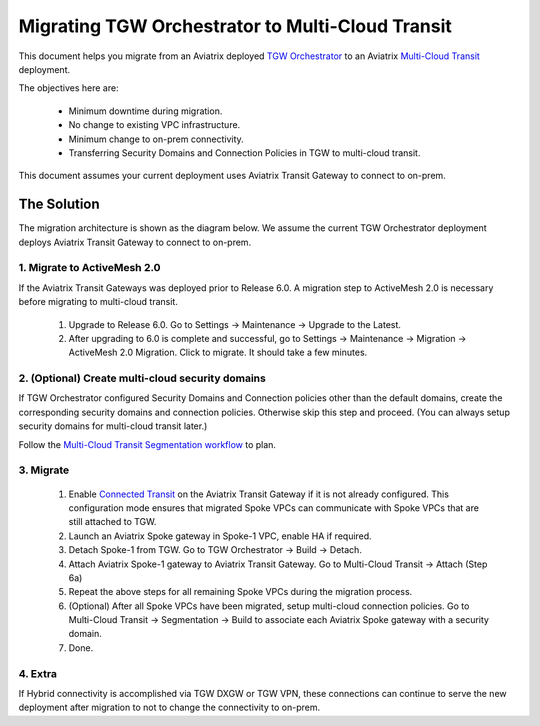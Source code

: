 .. meta::
   :description: instructions on migrating Aviatrix TGW Orchestrator deployment to multi-cloud Transit
   :keywords: Transit Gateway, AWS Transit Gateway, TGW, TGW Migration

==================================================================
Migrating TGW Orchestrator to Multi-Cloud Transit 
==================================================================

This document helps you migrate from an Aviatrix deployed `TGW Orchestrator <https://docs.aviatrix.com/HowTos/tgw_faq.html>`_ to an 
Aviatrix `Multi-Cloud Transit <https://docs.aviatrix.com/HowTos/transitvpc_workflow.html>`_ deployment. 

The objectives here are:

 - Minimum downtime during migration.
 - No change to existing VPC infrastructure.
 - Minimum change to on-prem connectivity.   
 - Transferring Security Domains and Connection Policies in TGW to multi-cloud transit. 

This document assumes your current deployment uses Aviatrix Transit Gateway to connect to on-prem.

The Solution
^^^^^^^^^^^^^^^^

The migration architecture is shown as the diagram below. We assume the current TGW Orchestrator deployment deploys Aviatrix Transit Gateway to connect to on-prem. 

|tgw_to_multi-cloud_transit|

1. Migrate to ActiveMesh 2.0
-----------------------------

If the Aviatrix Transit Gateways was deployed prior to Release 6.0. A migration step to ActiveMesh 2.0 is necessary before 
migrating to multi-cloud transit. 

 1. Upgrade to Release 6.0. Go to Settings -> Maintenance -> Upgrade to the Latest. 
 #. After upgrading to 6.0 is complete and successful, go to Settings -> Maintenance -> Migration -> ActiveMesh 2.0 Migration. Click to migrate. It should take a few minutes. 


2. (Optional) Create multi-cloud security domains 
---------------------------------------------------

If TGW Orchestrator configured Security Domains and Connection policies other than the default domains, create the corresponding security domains and connection policies. Otherwise skip this step and proceed. (You can always setup security domains for multi-cloud transit later.)

Follow the `Multi-Cloud Transit Segmentation workflow <https://docs.aviatrix.com/HowTos/transit_segmentation_workflow.html#aviatrix-transit-network-segmentation-workflow>`_ to plan.

3. Migrate
-------------

 1. Enable `Connected Transit <https://docs.aviatrix.com/HowTos/transit_advanced.html#connected-transit>`_ on the Aviatrix Transit Gateway if it is not already configured. This configuration mode ensures that migrated Spoke VPCs can communicate with Spoke VPCs that are still attached to TGW. 
 #. Launch an Aviatrix Spoke gateway in Spoke-1 VPC, enable HA if required. 
 #. Detach Spoke-1 from TGW. Go to TGW Orchestrator -> Build -> Detach.
 #. Attach Aviatrix Spoke-1 gateway to Aviatrix Transit Gateway. Go to Multi-Cloud Transit -> Attach (Step 6a)
 #. Repeat the above steps for all remaining Spoke VPCs during the migration process. 
 #. (Optional) After all Spoke VPCs have been migrated, setup multi-cloud connection policies. Go to Multi-Cloud Transit -> Segmentation -> Build to associate each Aviatrix Spoke gateway with a security domain. 
 #. Done. 

4. Extra
-----------

If Hybrid connectivity is accomplished via TGW DXGW or TGW VPN, these connections can continue to serve the new deployment after migration to not to change the connectivity to on-prem. 


.. |tgw_to_multi-cloud_transit| image:: migrate_tgw_orchestrator_to_aviatrix_transit_media/tgw_to_multi-cloud_transit.png
   :scale: 30%

.. |migration_architecture| image:: diy_tgw_migrate_to_aviatrix_tgw_media/migration_architecture.png
   :scale: 30%

.. |migrate_tgw_config_vpn| image:: diy_tgw_migrate_to_aviatrix_tgw_media/migrate_tgw_config_vpn.png
   :scale: 30%

.. disqus::
